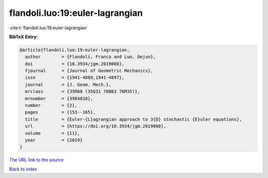 flandoli.luo:19:euler-lagrangian
================================

:cite:t:`flandoli.luo:19:euler-lagrangian`

**BibTeX Entry:**

.. code-block:: bibtex

   @article{flandoli.luo:19:euler-lagrangian,
     author        = {Flandoli, Franco and Luo, Dejun},
     doi           = {10.3934/jgm.2019008},
     fjournal      = {Journal of Geometric Mechanics},
     issn          = {1941-4889,1941-4897},
     journal       = {J. Geom. Mech.},
     mrclass       = {35R60 (35Q31 76B03 76M35)},
     mrnumber      = {3984810},
     number        = {2},
     pages         = {153--165},
     title         = {Euler-{L}agrangian approach to 3{D} stochastic {E}uler equations},
     url           = {https://doi.org/10.3934/jgm.2019008},
     volume        = {11},
     year          = {2019}
   }

`The URL link to the source <https://doi.org/10.3934/jgm.2019008>`__


`Back to index <../By-Cite-Keys.html>`__
